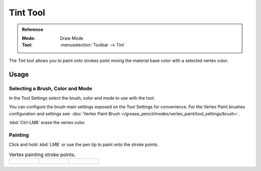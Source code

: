 .. _tool-grease-pencil-draw-tint:

**********
Tint Tool
**********

.. admonition:: Reference
   :class: refbox

   :Mode:      Draw Mode
   :Tool:      :menuselection:`Toolbar --> Tint`

The Tint tool allows you to paint onto strokes point mixing the material base color with a selected vertex color.


Usage
=====

Selecting a Brush, Color and Mode
----------------------------------

In the Tool Settings select the brush, color and mode to use with the tool.

You can configure the brush main settings exposed on the Tool Settings for convenience.
For the Vertex Paint brushes configuration and settings see:
:doc:`Vertex Paint Brush </grease_pencil/modes/vertex_paint/tool_settings/brush>`.

:kbd:`Ctrl-LMB` erase the vertex color.

Painting
---------

Click and hold :kbd:`LMB` or use the pen tip to paint onto the stroke points.

.. list-table:: Vertex painting stroke points.

   * - .. figure:: /images/grease-pencil_modes_draw_tool-settings_tint_paint-01.png
          :width: 200px

     - .. figure:: /images/grease-pencil_modes_draw_tool-settings_tint_paint-02.png
          :width: 200px

     - .. figure:: /images/grease-pencil_modes_draw_tool-settings_tint_paint-03.png
          :width: 200px

